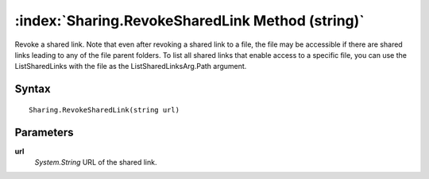 :index:`Sharing.RevokeSharedLink Method (string)`
=================================================

Revoke a shared link. Note that even after revoking a shared link to a file, the file may be accessible if there are shared links leading to any of the file parent folders. To list all shared links that enable access to a specific file, you can use the ListSharedLinks with the file as the ListSharedLinksArg.Path argument.

Syntax
------

::

	Sharing.RevokeSharedLink(string url)

Parameters
----------

**url**
	*System.String* URL of the shared link.

